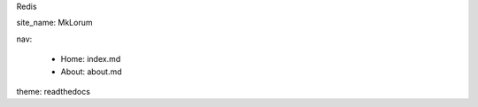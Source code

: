 Redis

site_name: MkLorum

nav:

    - Home: index.md
    
    - About: about.md
    
theme: readthedocs

